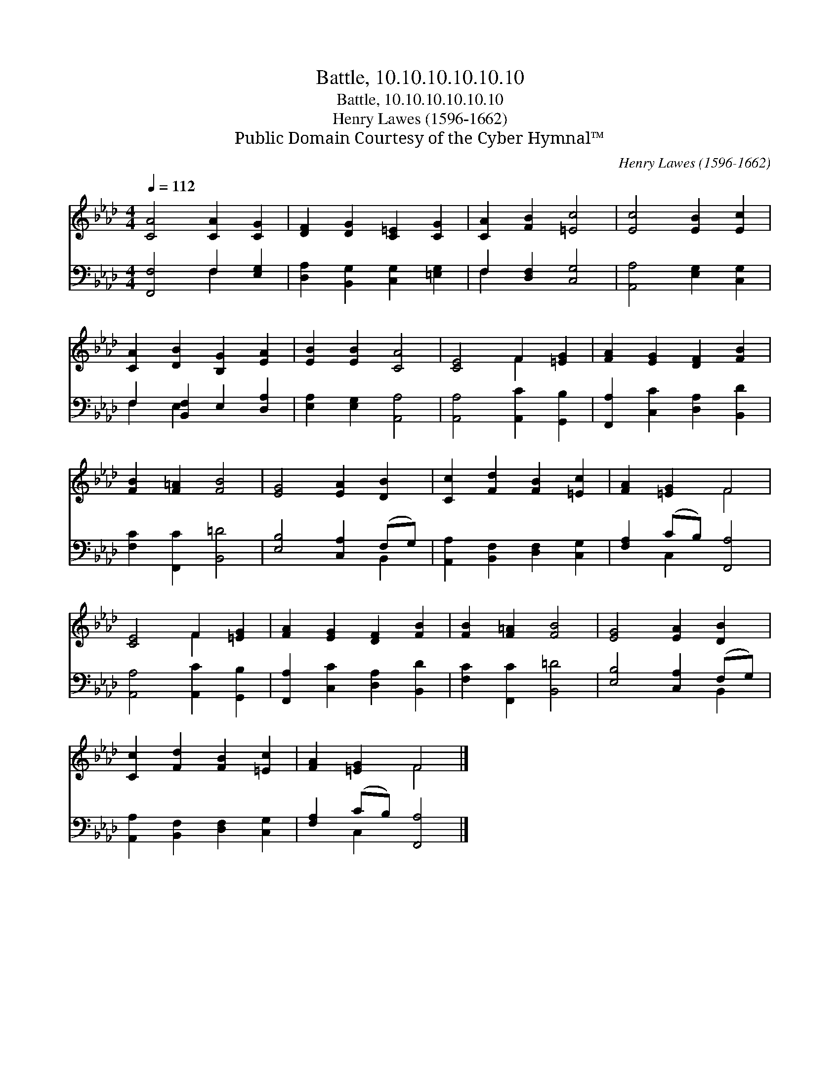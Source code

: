 X:1
T:Battle, 10.10.10.10.10.10
T:Battle, 10.10.10.10.10.10
T:Henry Lawes (1596-1662)
T:Public Domain Courtesy of the Cyber Hymnal™
C:Henry Lawes (1596-1662)
Z:Public Domain
Z:Courtesy of the Cyber Hymnal™
%%score ( 1 2 ) ( 3 4 )
L:1/8
Q:1/4=112
M:4/4
K:Ab
V:1 treble 
V:2 treble 
V:3 bass 
V:4 bass 
V:1
 [CA]4 [CA]2 [CG]2 | [DF]2 [DG]2 [C=E]2 [CG]2 | [CA]2 [FB]2 [=Ec]4 | [Ec]4 [EB]2 [Ec]2 | %4
 [CA]2 [DB]2 [B,G]2 [EA]2 | [EB]2 [EB]2 [CA]4 | [CE]4 F2 [=EG]2 | [FA]2 [EG]2 [DF]2 [FB]2 | %8
 [FB]2 [F=A]2 [FB]4 | [EG]4 [EA]2 [DB]2 | [Cc]2 [Fd]2 [FB]2 [=Ec]2 | [FA]2 [=EG]2 F4 | %12
 [CE]4 F2 [=EG]2 | [FA]2 [EG]2 [DF]2 [FB]2 | [FB]2 [F=A]2 [FB]4 | [EG]4 [EA]2 [DB]2 | %16
 [Cc]2 [Fd]2 [FB]2 [=Ec]2 | [FA]2 [=EG]2 F4 |] %18
V:2
 x8 | x8 | x8 | x8 | x8 | x8 | x4 F2 x2 | x8 | x8 | x8 | x8 | x4 F4 | x4 F2 x2 | x8 | x8 | x8 | %16
 x8 | x4 F4 |] %18
V:3
 [F,,F,]4 F,2 [E,G,]2 | [D,A,]2 [B,,G,]2 [C,G,]2 [=E,G,]2 | F,2 [D,F,]2 [C,G,]4 | %3
 [A,,A,]4 [E,G,]2 [C,G,]2 | F,2 [B,,F,]2 E,2 [D,A,]2 | [E,A,]2 [E,G,]2 [A,,A,]4 | %6
 [A,,A,]4 [A,,C]2 [G,,B,]2 | [F,,A,]2 [C,C]2 [D,A,]2 [B,,D]2 | [F,C]2 [F,,C]2 [B,,=D]4 | %9
 [E,B,]4 [C,A,]2 (F,G,) | [A,,A,]2 [B,,F,]2 [D,F,]2 [C,G,]2 | [F,A,]2 (CB,) [F,,A,]4 | %12
 [A,,A,]4 [A,,C]2 [G,,B,]2 | [F,,A,]2 [C,C]2 [D,A,]2 [B,,D]2 | [F,C]2 [F,,C]2 [B,,=D]4 | %15
 [E,B,]4 [C,A,]2 (F,G,) | [A,,A,]2 [B,,F,]2 [D,F,]2 [C,G,]2 | [F,A,]2 (CB,) [F,,A,]4 |] %18
V:4
 x4 F,2 x2 | x8 | F,2 x6 | x8 | F,2 E,2 x4 | x8 | x8 | x8 | x8 | x6 B,,2 | x8 | x2 C,2 x4 | x8 | %13
 x8 | x8 | x6 B,,2 | x8 | x2 C,2 x4 |] %18

